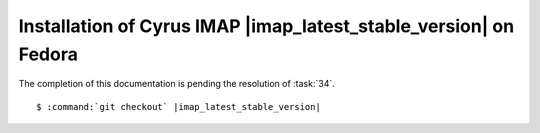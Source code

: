 .. _installation-fedora-cyrus-imapd-latest-stable:

Installation of Cyrus IMAP |imap_latest_stable_version| on Fedora
=================================================================

The completion of this documentation is pending the resolution of
:task:`34`.

.. parsed-literal::

    $ :command:`git checkout` |imap_latest_stable_version|
